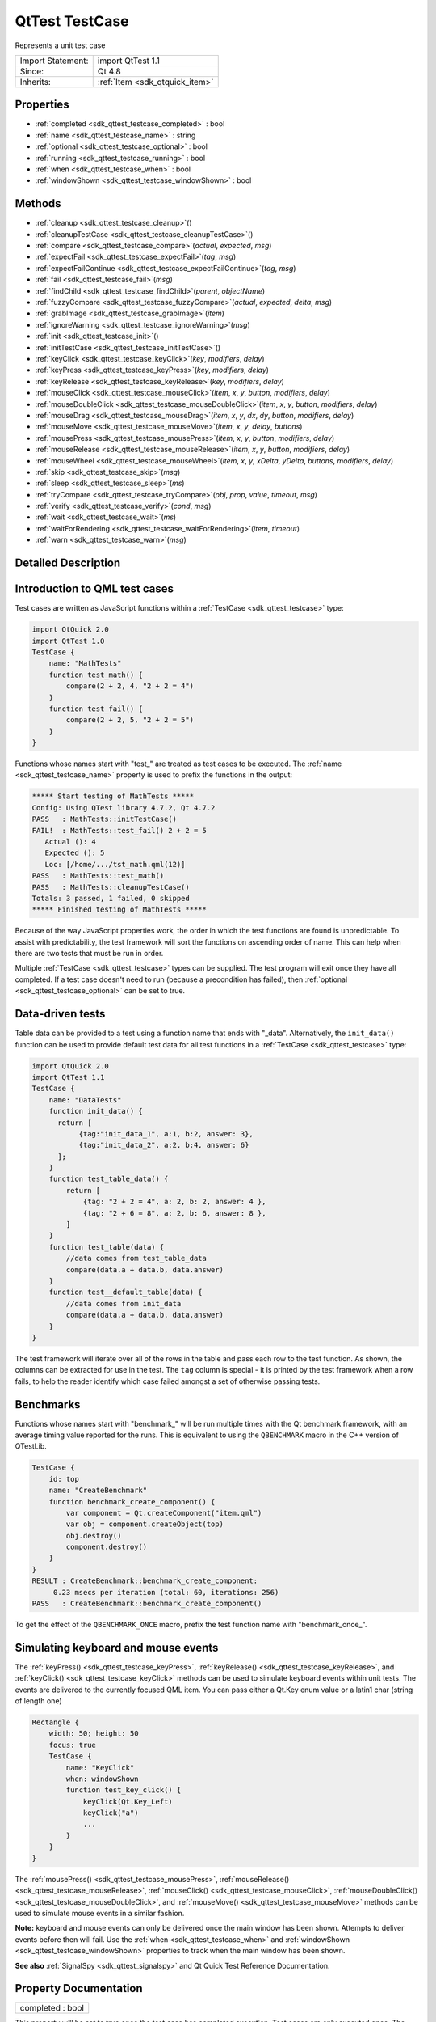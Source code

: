 .. _sdk_qttest_testcase:

QtTest TestCase
===============

Represents a unit test case

+--------------------------------------------------------------------------------------------------------------------------------------------------------+-----------------------------------------------------------------------------------------------------------------------------------------------------------+
| Import Statement:                                                                                                                                      | import QtTest 1.1                                                                                                                                         |
+--------------------------------------------------------------------------------------------------------------------------------------------------------+-----------------------------------------------------------------------------------------------------------------------------------------------------------+
| Since:                                                                                                                                                 | Qt 4.8                                                                                                                                                    |
+--------------------------------------------------------------------------------------------------------------------------------------------------------+-----------------------------------------------------------------------------------------------------------------------------------------------------------+
| Inherits:                                                                                                                                              | :ref:`Item <sdk_qtquick_item>`                                                                                                                            |
+--------------------------------------------------------------------------------------------------------------------------------------------------------+-----------------------------------------------------------------------------------------------------------------------------------------------------------+

Properties
----------

-  :ref:`completed <sdk_qttest_testcase_completed>` : bool
-  :ref:`name <sdk_qttest_testcase_name>` : string
-  :ref:`optional <sdk_qttest_testcase_optional>` : bool
-  :ref:`running <sdk_qttest_testcase_running>` : bool
-  :ref:`when <sdk_qttest_testcase_when>` : bool
-  :ref:`windowShown <sdk_qttest_testcase_windowShown>` : bool

Methods
-------

-  :ref:`cleanup <sdk_qttest_testcase_cleanup>`\ ()
-  :ref:`cleanupTestCase <sdk_qttest_testcase_cleanupTestCase>`\ ()
-  :ref:`compare <sdk_qttest_testcase_compare>`\ (*actual*, *expected*, *msg*)
-  :ref:`expectFail <sdk_qttest_testcase_expectFail>`\ (*tag*, *msg*)
-  :ref:`expectFailContinue <sdk_qttest_testcase_expectFailContinue>`\ (*tag*, *msg*)
-  :ref:`fail <sdk_qttest_testcase_fail>`\ (*msg*)
-  :ref:`findChild <sdk_qttest_testcase_findChild>`\ (*parent*, *objectName*)
-  :ref:`fuzzyCompare <sdk_qttest_testcase_fuzzyCompare>`\ (*actual*, *expected*, *delta*, *msg*)
-  :ref:`grabImage <sdk_qttest_testcase_grabImage>`\ (*item*)
-  :ref:`ignoreWarning <sdk_qttest_testcase_ignoreWarning>`\ (*msg*)
-  :ref:`init <sdk_qttest_testcase_init>`\ ()
-  :ref:`initTestCase <sdk_qttest_testcase_initTestCase>`\ ()
-  :ref:`keyClick <sdk_qttest_testcase_keyClick>`\ (*key*, *modifiers*, *delay*)
-  :ref:`keyPress <sdk_qttest_testcase_keyPress>`\ (*key*, *modifiers*, *delay*)
-  :ref:`keyRelease <sdk_qttest_testcase_keyRelease>`\ (*key*, *modifiers*, *delay*)
-  :ref:`mouseClick <sdk_qttest_testcase_mouseClick>`\ (*item*, *x*, *y*, *button*, *modifiers*, *delay*)
-  :ref:`mouseDoubleClick <sdk_qttest_testcase_mouseDoubleClick>`\ (*item*, *x*, *y*, *button*, *modifiers*, *delay*)
-  :ref:`mouseDrag <sdk_qttest_testcase_mouseDrag>`\ (*item*, *x*, *y*, *dx*, *dy*, *button*, *modifiers*, *delay*)
-  :ref:`mouseMove <sdk_qttest_testcase_mouseMove>`\ (*item*, *x*, *y*, *delay*, *buttons*)
-  :ref:`mousePress <sdk_qttest_testcase_mousePress>`\ (*item*, *x*, *y*, *button*, *modifiers*, *delay*)
-  :ref:`mouseRelease <sdk_qttest_testcase_mouseRelease>`\ (*item*, *x*, *y*, *button*, *modifiers*, *delay*)
-  :ref:`mouseWheel <sdk_qttest_testcase_mouseWheel>`\ (*item*, *x*, *y*, *xDelta*, *yDelta*, *buttons*, *modifiers*, *delay*)
-  :ref:`skip <sdk_qttest_testcase_skip>`\ (*msg*)
-  :ref:`sleep <sdk_qttest_testcase_sleep>`\ (*ms*)
-  :ref:`tryCompare <sdk_qttest_testcase_tryCompare>`\ (*obj*, *prop*, *value*, *timeout*, *msg*)
-  :ref:`verify <sdk_qttest_testcase_verify>`\ (*cond*, *msg*)
-  :ref:`wait <sdk_qttest_testcase_wait>`\ (*ms*)
-  :ref:`waitForRendering <sdk_qttest_testcase_waitForRendering>`\ (*item*, *timeout*)
-  :ref:`warn <sdk_qttest_testcase_warn>`\ (*msg*)

Detailed Description
--------------------

Introduction to QML test cases
------------------------------

Test cases are written as JavaScript functions within a :ref:`TestCase <sdk_qttest_testcase>` type:

.. code:: cpp

    import QtQuick 2.0
    import QtTest 1.0
    TestCase {
        name: "MathTests"
        function test_math() {
            compare(2 + 2, 4, "2 + 2 = 4")
        }
        function test_fail() {
            compare(2 + 2, 5, "2 + 2 = 5")
        }
    }

Functions whose names start with "test\_" are treated as test cases to be executed. The :ref:`name <sdk_qttest_testcase_name>` property is used to prefix the functions in the output:

.. code:: cpp

    ***** Start testing of MathTests *****
    Config: Using QTest library 4.7.2, Qt 4.7.2
    PASS   : MathTests::initTestCase()
    FAIL!  : MathTests::test_fail() 2 + 2 = 5
       Actual (): 4
       Expected (): 5
       Loc: [/home/.../tst_math.qml(12)]
    PASS   : MathTests::test_math()
    PASS   : MathTests::cleanupTestCase()
    Totals: 3 passed, 1 failed, 0 skipped
    ***** Finished testing of MathTests *****

Because of the way JavaScript properties work, the order in which the test functions are found is unpredictable. To assist with predictability, the test framework will sort the functions on ascending order of name. This can help when there are two tests that must be run in order.

Multiple :ref:`TestCase <sdk_qttest_testcase>` types can be supplied. The test program will exit once they have all completed. If a test case doesn't need to run (because a precondition has failed), then :ref:`optional <sdk_qttest_testcase_optional>` can be set to true.

Data-driven tests
-----------------

Table data can be provided to a test using a function name that ends with "\_data". Alternatively, the ``init_data()`` function can be used to provide default test data for all test functions in a :ref:`TestCase <sdk_qttest_testcase>` type:

.. code:: cpp

    import QtQuick 2.0
    import QtTest 1.1
    TestCase {
        name: "DataTests"
        function init_data() {
          return [
               {tag:"init_data_1", a:1, b:2, answer: 3},
               {tag:"init_data_2", a:2, b:4, answer: 6}
          ];
        }
        function test_table_data() {
            return [
                {tag: "2 + 2 = 4", a: 2, b: 2, answer: 4 },
                {tag: "2 + 6 = 8", a: 2, b: 6, answer: 8 },
            ]
        }
        function test_table(data) {
            //data comes from test_table_data
            compare(data.a + data.b, data.answer)
        }
        function test__default_table(data) {
            //data comes from init_data
            compare(data.a + data.b, data.answer)
        }
    }

The test framework will iterate over all of the rows in the table and pass each row to the test function. As shown, the columns can be extracted for use in the test. The ``tag`` column is special - it is printed by the test framework when a row fails, to help the reader identify which case failed amongst a set of otherwise passing tests.

Benchmarks
----------

Functions whose names start with "benchmark\_" will be run multiple times with the Qt benchmark framework, with an average timing value reported for the runs. This is equivalent to using the ``QBENCHMARK`` macro in the C++ version of QTestLib.

.. code:: cpp

    TestCase {
        id: top
        name: "CreateBenchmark"
        function benchmark_create_component() {
            var component = Qt.createComponent("item.qml")
            var obj = component.createObject(top)
            obj.destroy()
            component.destroy()
        }
    }
    RESULT : CreateBenchmark::benchmark_create_component:
         0.23 msecs per iteration (total: 60, iterations: 256)
    PASS   : CreateBenchmark::benchmark_create_component()

To get the effect of the ``QBENCHMARK_ONCE`` macro, prefix the test function name with "benchmark\_once\_".

Simulating keyboard and mouse events
------------------------------------

The :ref:`keyPress() <sdk_qttest_testcase_keyPress>`, :ref:`keyRelease() <sdk_qttest_testcase_keyRelease>`, and :ref:`keyClick() <sdk_qttest_testcase_keyClick>` methods can be used to simulate keyboard events within unit tests. The events are delivered to the currently focused QML item. You can pass either a Qt.Key enum value or a latin1 char (string of length one)

.. code:: cpp

    Rectangle {
        width: 50; height: 50
        focus: true
        TestCase {
            name: "KeyClick"
            when: windowShown
            function test_key_click() {
                keyClick(Qt.Key_Left)
                keyClick("a")
                ...
            }
        }
    }

The :ref:`mousePress() <sdk_qttest_testcase_mousePress>`, :ref:`mouseRelease() <sdk_qttest_testcase_mouseRelease>`, :ref:`mouseClick() <sdk_qttest_testcase_mouseClick>`, :ref:`mouseDoubleClick() <sdk_qttest_testcase_mouseDoubleClick>`, and :ref:`mouseMove() <sdk_qttest_testcase_mouseMove>` methods can be used to simulate mouse events in a similar fashion.

**Note:** keyboard and mouse events can only be delivered once the main window has been shown. Attempts to deliver events before then will fail. Use the :ref:`when <sdk_qttest_testcase_when>` and :ref:`windowShown <sdk_qttest_testcase_windowShown>` properties to track when the main window has been shown.

**See also** :ref:`SignalSpy <sdk_qttest_signalspy>` and Qt Quick Test Reference Documentation.

Property Documentation
----------------------

.. _sdk_qttest_testcase_completed:

+--------------------------------------------------------------------------------------------------------------------------------------------------------------------------------------------------------------------------------------------------------------------------------------------------------------+
| completed : bool                                                                                                                                                                                                                                                                                             |
+--------------------------------------------------------------------------------------------------------------------------------------------------------------------------------------------------------------------------------------------------------------------------------------------------------------+

This property will be set to true once the test case has completed execution. Test cases are only executed once. The initial value is false.

**See also** :ref:`running <sdk_qttest_testcase_running>` and :ref:`when <sdk_qttest_testcase_when>`.

.. _sdk_qttest_testcase_name:

+--------------------------------------------------------------------------------------------------------------------------------------------------------------------------------------------------------------------------------------------------------------------------------------------------------------+
| name : string                                                                                                                                                                                                                                                                                                |
+--------------------------------------------------------------------------------------------------------------------------------------------------------------------------------------------------------------------------------------------------------------------------------------------------------------+

This property defines the name of the test case for result reporting. The default is the empty string.

.. code:: cpp

    TestCase {
        name: "ButtonTests"
        ...
    }

.. _sdk_qttest_testcase_optional:

+--------------------------------------------------------------------------------------------------------------------------------------------------------------------------------------------------------------------------------------------------------------------------------------------------------------+
| optional : bool                                                                                                                                                                                                                                                                                              |
+--------------------------------------------------------------------------------------------------------------------------------------------------------------------------------------------------------------------------------------------------------------------------------------------------------------+

Multiple :ref:`TestCase <sdk_qttest_testcase>` types can be supplied in a test application. The application will exit once they have all completed. If a test case does not need to run (because a precondition has failed), then this property can be set to true. The default value is false.

.. code:: cpp

    TestCase {
        when: false
        optional: true
        function test_not_run() {
            verify(false)
        }
    }

**See also** :ref:`when <sdk_qttest_testcase_when>` and :ref:`completed <sdk_qttest_testcase_completed>`.

.. _sdk_qttest_testcase_running:

+--------------------------------------------------------------------------------------------------------------------------------------------------------------------------------------------------------------------------------------------------------------------------------------------------------------+
| running : bool                                                                                                                                                                                                                                                                                               |
+--------------------------------------------------------------------------------------------------------------------------------------------------------------------------------------------------------------------------------------------------------------------------------------------------------------+

This property will be set to true while the test case is running. The initial value is false, and the value will become false again once the test case completes.

**See also** :ref:`completed <sdk_qttest_testcase_completed>` and :ref:`when <sdk_qttest_testcase_when>`.

.. _sdk_qttest_testcase_when:

+--------------------------------------------------------------------------------------------------------------------------------------------------------------------------------------------------------------------------------------------------------------------------------------------------------------+
| when : bool                                                                                                                                                                                                                                                                                                  |
+--------------------------------------------------------------------------------------------------------------------------------------------------------------------------------------------------------------------------------------------------------------------------------------------------------------+

This property should be set to true when the application wants the test cases to run. The default value is true. In the following example, a test is run when the user presses the mouse button:

.. code:: cpp

    Rectangle {
        id: foo
        width: 640; height: 480
        color: "cyan"
        MouseArea {
            id: area
            anchors.fill: parent
        }
        property bool bar: true
        TestCase {
            name: "ItemTests"
            when: area.pressed
            id: test1
            function test_bar() {
                verify(bar)
            }
        }
    }

The test application will exit once all :ref:`TestCase <sdk_qttest_testcase>` types have been triggered and have run. The :ref:`optional <sdk_qttest_testcase_optional>` property can be used to exclude a :ref:`TestCase <sdk_qttest_testcase>` type.

**See also** :ref:`optional <sdk_qttest_testcase_optional>` and :ref:`completed <sdk_qttest_testcase_completed>`.

.. _sdk_qttest_testcase_windowShown:

+--------------------------------------------------------------------------------------------------------------------------------------------------------------------------------------------------------------------------------------------------------------------------------------------------------------+
| windowShown : bool                                                                                                                                                                                                                                                                                           |
+--------------------------------------------------------------------------------------------------------------------------------------------------------------------------------------------------------------------------------------------------------------------------------------------------------------+

This property will be set to true after the QML viewing window has been displayed. Normally test cases run as soon as the test application is loaded and before a window is displayed. If the test case involves visual types and behaviors, then it may need to be delayed until after the window is shown.

.. code:: cpp

    Button {
        id: button
        onClicked: text = "Clicked"
        TestCase {
            name: "ClickTest"
            when: windowShown
            function test_click() {
                button.clicked();
                compare(button.text, "Clicked");
            }
        }
    }

Method Documentation
--------------------

.. _sdk_qttest_testcase_cleanup:

+--------------------------------------------------------------------------------------------------------------------------------------------------------------------------------------------------------------------------------------------------------------------------------------------------------------+
| cleanup()                                                                                                                                                                                                                                                                                                    |
+--------------------------------------------------------------------------------------------------------------------------------------------------------------------------------------------------------------------------------------------------------------------------------------------------------------+

This function is called after each test function that is executed in the :ref:`TestCase <sdk_qttest_testcase>` type. The default implementation does nothing. The application can provide its own implementation to perform cleanup after each test function.

**See also** :ref:`init() <sdk_qttest_testcase_init>` and :ref:`cleanupTestCase() <sdk_qttest_testcase_cleanupTestCase>`.

.. _sdk_qttest_testcase_cleanupTestCase:

+--------------------------------------------------------------------------------------------------------------------------------------------------------------------------------------------------------------------------------------------------------------------------------------------------------------+
| cleanupTestCase()                                                                                                                                                                                                                                                                                            |
+--------------------------------------------------------------------------------------------------------------------------------------------------------------------------------------------------------------------------------------------------------------------------------------------------------------+

This function is called after all other test functions in the :ref:`TestCase <sdk_qttest_testcase>` type have completed. The default implementation does nothing. The application can provide its own implementation to perform test case cleanup.

**See also** :ref:`initTestCase() <sdk_qttest_testcase_initTestCase>` and :ref:`cleanup() <sdk_qttest_testcase_cleanup>`.

.. _sdk_qttest_testcase_compare:

+--------------------------------------------------------------------------------------------------------------------------------------------------------------------------------------------------------------------------------------------------------------------------------------------------------------+
| compare( *actual*, *expected*, *msg*)                                                                                                                                                                                                                                                                        |
+--------------------------------------------------------------------------------------------------------------------------------------------------------------------------------------------------------------------------------------------------------------------------------------------------------------+

Fails the current test case if *actual* is not the same as *expected*, and displays the optional *message*. Similar to ``QCOMPARE(actual, expected)`` in C++.

**See also** :ref:`tryCompare() <sdk_qttest_testcase_tryCompare>` and :ref:`fuzzyCompare <sdk_qttest_testcase_fuzzyCompare>`.

.. _sdk_qttest_testcase_expectFail:

+--------------------------------------------------------------------------------------------------------------------------------------------------------------------------------------------------------------------------------------------------------------------------------------------------------------+
| expectFail( *tag*, *msg*)                                                                                                                                                                                                                                                                                    |
+--------------------------------------------------------------------------------------------------------------------------------------------------------------------------------------------------------------------------------------------------------------------------------------------------------------+

In a data-driven test, marks the row associated with *tag* as expected to fail. When the fail occurs, display the *message*, abort the test, and mark the test as passing. Similar to ``QEXPECT_FAIL(tag, message, Abort)`` in C++.

If the test is not data-driven, then *tag* must be set to the empty string.

**See also** :ref:`expectFailContinue() <sdk_qttest_testcase_expectFailContinue>`.

.. _sdk_qttest_testcase_expectFailContinue:

+--------------------------------------------------------------------------------------------------------------------------------------------------------------------------------------------------------------------------------------------------------------------------------------------------------------+
| expectFailContinue( *tag*, *msg*)                                                                                                                                                                                                                                                                            |
+--------------------------------------------------------------------------------------------------------------------------------------------------------------------------------------------------------------------------------------------------------------------------------------------------------------+

In a data-driven test, marks the row associated with *tag* as expected to fail. When the fail occurs, display the *message*, and then continue the test. Similar to ``QEXPECT_FAIL(tag, message, Continue)`` in C++.

If the test is not data-driven, then *tag* must be set to the empty string.

**See also** :ref:`expectFail() <sdk_qttest_testcase_expectFail>`.

.. _sdk_qttest_testcase_fail:

+--------------------------------------------------------------------------------------------------------------------------------------------------------------------------------------------------------------------------------------------------------------------------------------------------------------+
| fail( *msg*)                                                                                                                                                                                                                                                                                                 |
+--------------------------------------------------------------------------------------------------------------------------------------------------------------------------------------------------------------------------------------------------------------------------------------------------------------+

Fails the current test case, with the optional *message*. Similar to ``QFAIL(message)`` in C++.

.. _sdk_qttest_testcase_findChild:

+--------------------------------------------------------------------------------------------------------------------------------------------------------------------------------------------------------------------------------------------------------------------------------------------------------------+
| findChild( *parent*, *objectName*)                                                                                                                                                                                                                                                                           |
+--------------------------------------------------------------------------------------------------------------------------------------------------------------------------------------------------------------------------------------------------------------------------------------------------------------+

Returns the first child of *parent* with *objectName*, or ``null`` if no such item exists. Both visual and non-visual children are searched recursively, with visual children being searched first.

.. code:: cpp

    compare(findChild(item, "childObject"), expectedChildObject);

This QML method was introduced in Qt 5.4.

.. _sdk_qttest_testcase_fuzzyCompare:

+--------------------------------------------------------------------------------------------------------------------------------------------------------------------------------------------------------------------------------------------------------------------------------------------------------------+
| fuzzyCompare( *actual*, *expected*, *delta*, *msg*)                                                                                                                                                                                                                                                          |
+--------------------------------------------------------------------------------------------------------------------------------------------------------------------------------------------------------------------------------------------------------------------------------------------------------------+

Fails the current test case if the difference betwen *actual* and *expected* is greater than *delta*, and displays the optional *message*. Similar to ``qFuzzyCompare(actual, expected)`` in C++ but with a required *delta* value.

This function can also be used for color comparisons if both the *actual* and *expected* values can be converted into color values. If any of the differences for RGBA channel values are greater than *delta*, the test fails.

**See also** :ref:`tryCompare() <sdk_qttest_testcase_tryCompare>` and :ref:`compare() <sdk_qttest_testcase_compare>`.

.. _sdk_qttest_testcase_grabImage:

+--------------------------------------------------------------------------------------------------------------------------------------------------------------------------------------------------------------------------------------------------------------------------------------------------------------+
| grabImage( *item*)                                                                                                                                                                                                                                                                                           |
+--------------------------------------------------------------------------------------------------------------------------------------------------------------------------------------------------------------------------------------------------------------------------------------------------------------+

Returns a snapshot image object of the given *item*.

The returned image object has the following methods:

-  red(x, y) Returns the red channel value of the pixel at *x*, *y* position
-  green(x, y) Returns the green channel value of the pixel at *x*, *y* position
-  blue(x, y) Returns the blue channel value of the pixel at *x*, *y* position
-  alpha(x, y) Returns the alpha channel value of the pixel at *x*, *y* position
-  pixel(x, y) Returns the color value of the pixel at *x*, *y* position For example:

   .. code:: cpp

       var image = grabImage(rect);
       compare(image.red(10, 10), 255);
       compare(image.pixel(20, 20), Qt.rgba(255, 0, 0, 255));

.. _sdk_qttest_testcase_ignoreWarning:

+--------------------------------------------------------------------------------------------------------------------------------------------------------------------------------------------------------------------------------------------------------------------------------------------------------------+
| ignoreWarning( *msg*)                                                                                                                                                                                                                                                                                        |
+--------------------------------------------------------------------------------------------------------------------------------------------------------------------------------------------------------------------------------------------------------------------------------------------------------------+

Marks *message* as an ignored warning message. When it occurs, the warning will not be printed and the test passes. If the message does not occur, then the test will fail. Similar to ``QTest::ignoreMessage(QtWarningMsg, message)`` in C++.

**See also** :ref:`warn() <sdk_qttest_testcase_warn>`.

.. _sdk_qttest_testcase_init:

+--------------------------------------------------------------------------------------------------------------------------------------------------------------------------------------------------------------------------------------------------------------------------------------------------------------+
| init()                                                                                                                                                                                                                                                                                                       |
+--------------------------------------------------------------------------------------------------------------------------------------------------------------------------------------------------------------------------------------------------------------------------------------------------------------+

This function is called before each test function that is executed in the :ref:`TestCase <sdk_qttest_testcase>` type. The default implementation does nothing. The application can provide its own implementation to perform initialization before each test function.

**See also** :ref:`cleanup() <sdk_qttest_testcase_cleanup>` and :ref:`initTestCase() <sdk_qttest_testcase_initTestCase>`.

.. _sdk_qttest_testcase_initTestCase:

+--------------------------------------------------------------------------------------------------------------------------------------------------------------------------------------------------------------------------------------------------------------------------------------------------------------+
| initTestCase()                                                                                                                                                                                                                                                                                               |
+--------------------------------------------------------------------------------------------------------------------------------------------------------------------------------------------------------------------------------------------------------------------------------------------------------------+

This function is called before any other test functions in the :ref:`TestCase <sdk_qttest_testcase>` type. The default implementation does nothing. The application can provide its own implementation to perform test case initialization.

**See also** :ref:`cleanupTestCase() <sdk_qttest_testcase_cleanupTestCase>` and :ref:`init() <sdk_qttest_testcase_init>`.

.. _sdk_qttest_testcase_keyClick:

+--------------------------------------------------------------------------------------------------------------------------------------------------------------------------------------------------------------------------------------------------------------------------------------------------------------+
| keyClick( *key*, *modifiers*, *delay*)                                                                                                                                                                                                                                                                       |
+--------------------------------------------------------------------------------------------------------------------------------------------------------------------------------------------------------------------------------------------------------------------------------------------------------------+

Simulates clicking of *key* with an optional *modifier* on the currently focused item. If *delay* is larger than 0, the test will wait for *delay* milliseconds.

**See also** :ref:`keyPress() <sdk_qttest_testcase_keyPress>` and :ref:`keyRelease() <sdk_qttest_testcase_keyRelease>`.

.. _sdk_qttest_testcase_keyPress:

+--------------------------------------------------------------------------------------------------------------------------------------------------------------------------------------------------------------------------------------------------------------------------------------------------------------+
| keyPress( *key*, *modifiers*, *delay*)                                                                                                                                                                                                                                                                       |
+--------------------------------------------------------------------------------------------------------------------------------------------------------------------------------------------------------------------------------------------------------------------------------------------------------------+

Simulates pressing a *key* with an optional *modifier* on the currently focused item. If *delay* is larger than 0, the test will wait for *delay* milliseconds.

**Note:** At some point you should release the key using :ref:`keyRelease() <sdk_qttest_testcase_keyRelease>`.

**See also** :ref:`keyRelease() <sdk_qttest_testcase_keyRelease>` and :ref:`keyClick() <sdk_qttest_testcase_keyClick>`.

.. _sdk_qttest_testcase_keyRelease:

+--------------------------------------------------------------------------------------------------------------------------------------------------------------------------------------------------------------------------------------------------------------------------------------------------------------+
| keyRelease( *key*, *modifiers*, *delay*)                                                                                                                                                                                                                                                                     |
+--------------------------------------------------------------------------------------------------------------------------------------------------------------------------------------------------------------------------------------------------------------------------------------------------------------+

Simulates releasing a *key* with an optional *modifier* on the currently focused item. If *delay* is larger than 0, the test will wait for *delay* milliseconds.

**See also** :ref:`keyPress() <sdk_qttest_testcase_keyPress>` and :ref:`keyClick() <sdk_qttest_testcase_keyClick>`.

.. _sdk_qttest_testcase_mouseClick:

+--------------------------------------------------------------------------------------------------------------------------------------------------------------------------------------------------------------------------------------------------------------------------------------------------------------+
| mouseClick( *item*, *x*, *y*, *button*, *modifiers*, *delay*)                                                                                                                                                                                                                                                |
+--------------------------------------------------------------------------------------------------------------------------------------------------------------------------------------------------------------------------------------------------------------------------------------------------------------+

Simulates clicking a mouse *button* with an optional *modifier* on an *item*. The position of the click is defined by *x* and *y*. If *delay* is specified, the test will wait for the specified amount of milliseconds before pressing and before releasing the button.

The position given by *x* and *y* is transformed from the co-ordinate system of *item* into window co-ordinates and then delivered. If *item* is obscured by another item, or a child of *item* occupies that position, then the event will be delivered to the other item instead.

**See also** :ref:`mousePress() <sdk_qttest_testcase_mousePress>`, :ref:`mouseRelease() <sdk_qttest_testcase_mouseRelease>`, :ref:`mouseDoubleClick() <sdk_qttest_testcase_mouseDoubleClick>`, :ref:`mouseMove() <sdk_qttest_testcase_mouseMove>`, :ref:`mouseDrag() <sdk_qttest_testcase_mouseDrag>`, and :ref:`mouseWheel() <sdk_qttest_testcase_mouseWheel>`.

.. _sdk_qttest_testcase_mouseDoubleClick:

+--------------------------------------------------------------------------------------------------------------------------------------------------------------------------------------------------------------------------------------------------------------------------------------------------------------+
| mouseDoubleClick( *item*, *x*, *y*, *button*, *modifiers*, *delay*)                                                                                                                                                                                                                                          |
+--------------------------------------------------------------------------------------------------------------------------------------------------------------------------------------------------------------------------------------------------------------------------------------------------------------+

Simulates double-clicking a mouse *button* with an optional *modifier* on an *item*. The position of the click is defined by *x* and *y*. If *delay* is specified, the test will wait for the specified amount of milliseconds before pressing and before releasing the button.

The position given by *x* and *y* is transformed from the co-ordinate system of *item* into window co-ordinates and then delivered. If *item* is obscured by another item, or a child of *item* occupies that position, then the event will be delivered to the other item instead.

**See also** :ref:`mousePress() <sdk_qttest_testcase_mousePress>`, :ref:`mouseRelease() <sdk_qttest_testcase_mouseRelease>`, :ref:`mouseClick() <sdk_qttest_testcase_mouseClick>`, :ref:`mouseMove() <sdk_qttest_testcase_mouseMove>`, :ref:`mouseDrag() <sdk_qttest_testcase_mouseDrag>`, and :ref:`mouseWheel() <sdk_qttest_testcase_mouseWheel>`.

.. _sdk_qttest_testcase_mouseDrag:

+--------------------------------------------------------------------------------------------------------------------------------------------------------------------------------------------------------------------------------------------------------------------------------------------------------------+
| mouseDrag( *item*, *x*, *y*, *dx*, *dy*, *button*, *modifiers*, *delay*)                                                                                                                                                                                                                                     |
+--------------------------------------------------------------------------------------------------------------------------------------------------------------------------------------------------------------------------------------------------------------------------------------------------------------+

Simulates dragging the mouse on an *item* with *button* pressed and an optional *modifier*. The initial drag position is defined by *x* and *y*, and drag distance is defined by *dx* and *dy*. If *delay* is specified, the test will wait for the specified amount of milliseconds before releasing the button.

The position given by *x* and *y* is transformed from the co-ordinate system of *item* into window co-ordinates and then delivered. If *item* is obscured by another item, or a child of *item* occupies that position, then the event will be delivered to the other item instead.

Note: this method does not imply a drop action, to make a drop, an additional :ref:`mouseRelease <sdk_qttest_testcase_mouseRelease>`\ (item, x + dx, y + dy) is needed.

**See also** :ref:`mousePress() <sdk_qttest_testcase_mousePress>`, :ref:`mouseClick() <sdk_qttest_testcase_mouseClick>`, :ref:`mouseDoubleClick() <sdk_qttest_testcase_mouseDoubleClick>`, :ref:`mouseMove() <sdk_qttest_testcase_mouseMove>`, :ref:`mouseRelease() <sdk_qttest_testcase_mouseRelease>`, and :ref:`mouseWheel() <sdk_qttest_testcase_mouseWheel>`.

.. _sdk_qttest_testcase_mouseMove:

+--------------------------------------------------------------------------------------------------------------------------------------------------------------------------------------------------------------------------------------------------------------------------------------------------------------+
| mouseMove( *item*, *x*, *y*, *delay*, *buttons*)                                                                                                                                                                                                                                                             |
+--------------------------------------------------------------------------------------------------------------------------------------------------------------------------------------------------------------------------------------------------------------------------------------------------------------+

Moves the mouse pointer to the position given by *x* and *y* within *item*. If a *delay* (in milliseconds) is given, the test will wait before moving the mouse pointer.

The position given by *x* and *y* is transformed from the co-ordinate system of *item* into window co-ordinates and then delivered. If *item* is obscured by another item, or a child of *item* occupies that position, then the event will be delivered to the other item instead.

**See also** :ref:`mousePress() <sdk_qttest_testcase_mousePress>`, :ref:`mouseRelease() <sdk_qttest_testcase_mouseRelease>`, :ref:`mouseClick() <sdk_qttest_testcase_mouseClick>`, :ref:`mouseDoubleClick() <sdk_qttest_testcase_mouseDoubleClick>`, :ref:`mouseDrag() <sdk_qttest_testcase_mouseDrag>`, and :ref:`mouseWheel() <sdk_qttest_testcase_mouseWheel>`.

.. _sdk_qttest_testcase_mousePress:

+--------------------------------------------------------------------------------------------------------------------------------------------------------------------------------------------------------------------------------------------------------------------------------------------------------------+
| mousePress( *item*, *x*, *y*, *button*, *modifiers*, *delay*)                                                                                                                                                                                                                                                |
+--------------------------------------------------------------------------------------------------------------------------------------------------------------------------------------------------------------------------------------------------------------------------------------------------------------+

Simulates pressing a mouse *button* with an optional *modifier* on an *item*. The position is defined by *x* and *y*. If *delay* is specified, the test will wait for the specified amount of milliseconds before the press.

The position given by *x* and *y* is transformed from the co-ordinate system of *item* into window co-ordinates and then delivered. If *item* is obscured by another item, or a child of *item* occupies that position, then the event will be delivered to the other item instead.

**See also** :ref:`mouseRelease() <sdk_qttest_testcase_mouseRelease>`, :ref:`mouseClick() <sdk_qttest_testcase_mouseClick>`, :ref:`mouseDoubleClick() <sdk_qttest_testcase_mouseDoubleClick>`, :ref:`mouseMove() <sdk_qttest_testcase_mouseMove>`, :ref:`mouseDrag() <sdk_qttest_testcase_mouseDrag>`, and :ref:`mouseWheel() <sdk_qttest_testcase_mouseWheel>`.

.. _sdk_qttest_testcase_mouseRelease:

+--------------------------------------------------------------------------------------------------------------------------------------------------------------------------------------------------------------------------------------------------------------------------------------------------------------+
| mouseRelease( *item*, *x*, *y*, *button*, *modifiers*, *delay*)                                                                                                                                                                                                                                              |
+--------------------------------------------------------------------------------------------------------------------------------------------------------------------------------------------------------------------------------------------------------------------------------------------------------------+

Simulates releasing a mouse *button* with an optional *modifier* on an *item*. The position of the release is defined by *x* and *y*. If *delay* is specified, the test will wait for the specified amount of milliseconds before releasing the button.

The position given by *x* and *y* is transformed from the co-ordinate system of *item* into window co-ordinates and then delivered. If *item* is obscured by another item, or a child of *item* occupies that position, then the event will be delivered to the other item instead.

**See also** :ref:`mousePress() <sdk_qttest_testcase_mousePress>`, :ref:`mouseClick() <sdk_qttest_testcase_mouseClick>`, :ref:`mouseDoubleClick() <sdk_qttest_testcase_mouseDoubleClick>`, :ref:`mouseMove() <sdk_qttest_testcase_mouseMove>`, :ref:`mouseDrag() <sdk_qttest_testcase_mouseDrag>`, and :ref:`mouseWheel() <sdk_qttest_testcase_mouseWheel>`.

.. _sdk_qttest_testcase_mouseWheel:

+--------------------------------------------------------------------------------------------------------------------------------------------------------------------------------------------------------------------------------------------------------------------------------------------------------------+
| mouseWheel( *item*, *x*, *y*, *xDelta*, *yDelta*, *buttons*, *modifiers*, *delay*)                                                                                                                                                                                                                           |
+--------------------------------------------------------------------------------------------------------------------------------------------------------------------------------------------------------------------------------------------------------------------------------------------------------------+

Simulates rotating the mouse wheel on an *item* with *button* pressed and an optional *modifier*. The position of the wheel event is defined by *x* and *y*. If *delay* is specified, the test will wait for the specified amount of milliseconds before releasing the button.

The position given by *x* and *y* is transformed from the co-ordinate system of *item* into window co-ordinates and then delivered. If *item* is obscured by another item, or a child of *item* occupies that position, then the event will be delivered to the other item instead.

The *xDelta* and *yDelta* contain the wheel rotation distance in eighths of a degree. see QWheelEvent::angleDelta() for more details.

**See also** :ref:`mousePress() <sdk_qttest_testcase_mousePress>`, :ref:`mouseClick() <sdk_qttest_testcase_mouseClick>`, :ref:`mouseDoubleClick() <sdk_qttest_testcase_mouseDoubleClick>`, :ref:`mouseMove() <sdk_qttest_testcase_mouseMove>`, :ref:`mouseRelease() <sdk_qttest_testcase_mouseRelease>`, :ref:`mouseDrag() <sdk_qttest_testcase_mouseDrag>`, and QWheelEvent::angleDelta().

.. _sdk_qttest_testcase_skip:

+--------------------------------------------------------------------------------------------------------------------------------------------------------------------------------------------------------------------------------------------------------------------------------------------------------------+
| skip( *msg*)                                                                                                                                                                                                                                                                                                 |
+--------------------------------------------------------------------------------------------------------------------------------------------------------------------------------------------------------------------------------------------------------------------------------------------------------------+

Skips the current test case and prints the optional *message*. If this is a data-driven test, then only the current row is skipped. Similar to ``QSKIP(message)`` in C++.

.. _sdk_qttest_testcase_sleep:

+--------------------------------------------------------------------------------------------------------------------------------------------------------------------------------------------------------------------------------------------------------------------------------------------------------------+
| sleep( *ms*)                                                                                                                                                                                                                                                                                                 |
+--------------------------------------------------------------------------------------------------------------------------------------------------------------------------------------------------------------------------------------------------------------------------------------------------------------+

Sleeps for *ms* milliseconds without processing Qt events.

**See also** :ref:`wait() <sdk_qttest_testcase_wait>` and :ref:`waitForRendering() <sdk_qttest_testcase_waitForRendering>`.

.. _sdk_qttest_testcase_tryCompare:

+--------------------------------------------------------------------------------------------------------------------------------------------------------------------------------------------------------------------------------------------------------------------------------------------------------------+
| tryCompare( *obj*, *prop*, *value*, *timeout*, *msg*)                                                                                                                                                                                                                                                        |
+--------------------------------------------------------------------------------------------------------------------------------------------------------------------------------------------------------------------------------------------------------------------------------------------------------------+

Fails the current test case if the specified *property* on *obj* is not the same as *expected*, and displays the optional *message*. The test will be retried multiple times until the *timeout* (in milliseconds) is reached.

This function is intended for testing applications where a property changes value based on asynchronous events. Use :ref:`compare() <sdk_qttest_testcase_compare>` for testing synchronous property changes.

.. code:: cpp

    tryCompare(img, "status", BorderImage.Ready)
    compare(img.width, 120)
    compare(img.height, 120)
    compare(img.horizontalTileMode, BorderImage.Stretch)
    compare(img.verticalTileMode, BorderImage.Stretch)

:ref:`SignalSpy::wait() <sdk_qttest_signalspy_wait>` provides an alternative method to wait for a signal to be emitted.

**See also** :ref:`compare() <sdk_qttest_testcase_compare>` and :ref:`SignalSpy::wait() <sdk_qttest_signalspy_wait>`.

.. _sdk_qttest_testcase_verify:

+--------------------------------------------------------------------------------------------------------------------------------------------------------------------------------------------------------------------------------------------------------------------------------------------------------------+
| verify( *cond*, *msg*)                                                                                                                                                                                                                                                                                       |
+--------------------------------------------------------------------------------------------------------------------------------------------------------------------------------------------------------------------------------------------------------------------------------------------------------------+

Fails the current test case if *condition* is false, and displays the optional *message*. Similar to ``QVERIFY(condition)`` or ``QVERIFY2(condition, message)`` in C++.

.. _sdk_qttest_testcase_wait:

+--------------------------------------------------------------------------------------------------------------------------------------------------------------------------------------------------------------------------------------------------------------------------------------------------------------+
| wait( *ms*)                                                                                                                                                                                                                                                                                                  |
+--------------------------------------------------------------------------------------------------------------------------------------------------------------------------------------------------------------------------------------------------------------------------------------------------------------+

Waits for *ms* milliseconds while processing Qt events.

**See also** :ref:`sleep() <sdk_qttest_testcase_sleep>` and :ref:`waitForRendering() <sdk_qttest_testcase_waitForRendering>`.

.. _sdk_qttest_testcase_waitForRendering:

+--------------------------------------------------------------------------------------------------------------------------------------------------------------------------------------------------------------------------------------------------------------------------------------------------------------+
| waitForRendering( *item*, *timeout*)                                                                                                                                                                                                                                                                         |
+--------------------------------------------------------------------------------------------------------------------------------------------------------------------------------------------------------------------------------------------------------------------------------------------------------------+

Waits for *timeout* milliseconds or until the *item* is rendered by the renderer. Returns true if ``item`` is rendered in *timeout* milliseconds, otherwise returns false. The default *timeout* value is 5000.

**See also** :ref:`sleep() <sdk_qttest_testcase_sleep>` and :ref:`wait() <sdk_qttest_testcase_wait>`.

.. _sdk_qttest_testcase_warn:

+--------------------------------------------------------------------------------------------------------------------------------------------------------------------------------------------------------------------------------------------------------------------------------------------------------------+
| warn( *msg*)                                                                                                                                                                                                                                                                                                 |
+--------------------------------------------------------------------------------------------------------------------------------------------------------------------------------------------------------------------------------------------------------------------------------------------------------------+

Prints *message* as a warning message. Similar to ``QWARN(message)`` in C++.

**See also** :ref:`ignoreWarning() <sdk_qttest_testcase_ignoreWarning>`.

